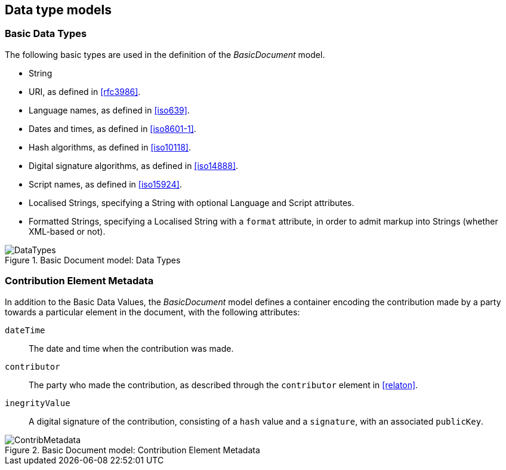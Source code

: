 [[datavalues]]
== Data type models

=== Basic Data Types

The following basic types are used in the definition of the _BasicDocument_ model.

* String
* URI, as defined in <<rfc3986>>.
* Language names, as defined in <<iso639>>.
* Dates and times, as defined in <<iso8601-1>>.
* Hash algorithms, as defined in <<iso10118>>.
* Digital signature algorithms, as defined in <<iso14888>>.
* Script names, as defined in <<iso15924>>.
* Localised Strings, specifying a String with optional Language and Script attributes.
* Formatted Strings, specifying a Localised String with a `format` attribute, in order to admit markup into Strings (whether XML-based or not).

.Basic Document model: Data Types
image::basicdoc-models/images/DataTypes.png[]


[[contributionelementmetadata]]
=== Contribution Element Metadata

In addition to the Basic Data Values, the _BasicDocument_ model defines a container encoding the contribution made by a party towards a particular element in the document, with the following attributes:

`dateTime`:: The date and time when the contribution was made.
`contributor`:: The party who made the contribution, as described through the `contributor` element in <<relaton>>.
`inegrityValue`:: A digital signature of the contribution, consisting of a `hash` value and a `signature`, with an associated `publicKey`.

.Basic Document model: Contribution Element Metadata
image::basicdoc-models/images/ContribMetadata.png[]

